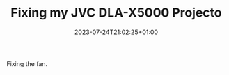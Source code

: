 #+TITLE: Fixing my JVC DLA-X5000 Projecto
#+DATE: 2023-07-24T21:02:25+01:00
#+DRAFT: true
#+DESCRIPTION: Making the projector quiet again
#+CATEGORIES[]: Lifestyle
#+TAGS[]: home-cinema projector repairs
#+KEYWORDS[]:
#+SLUG: fixing-dla-x5000
#+SUMMARY:

Fixing the fan.
